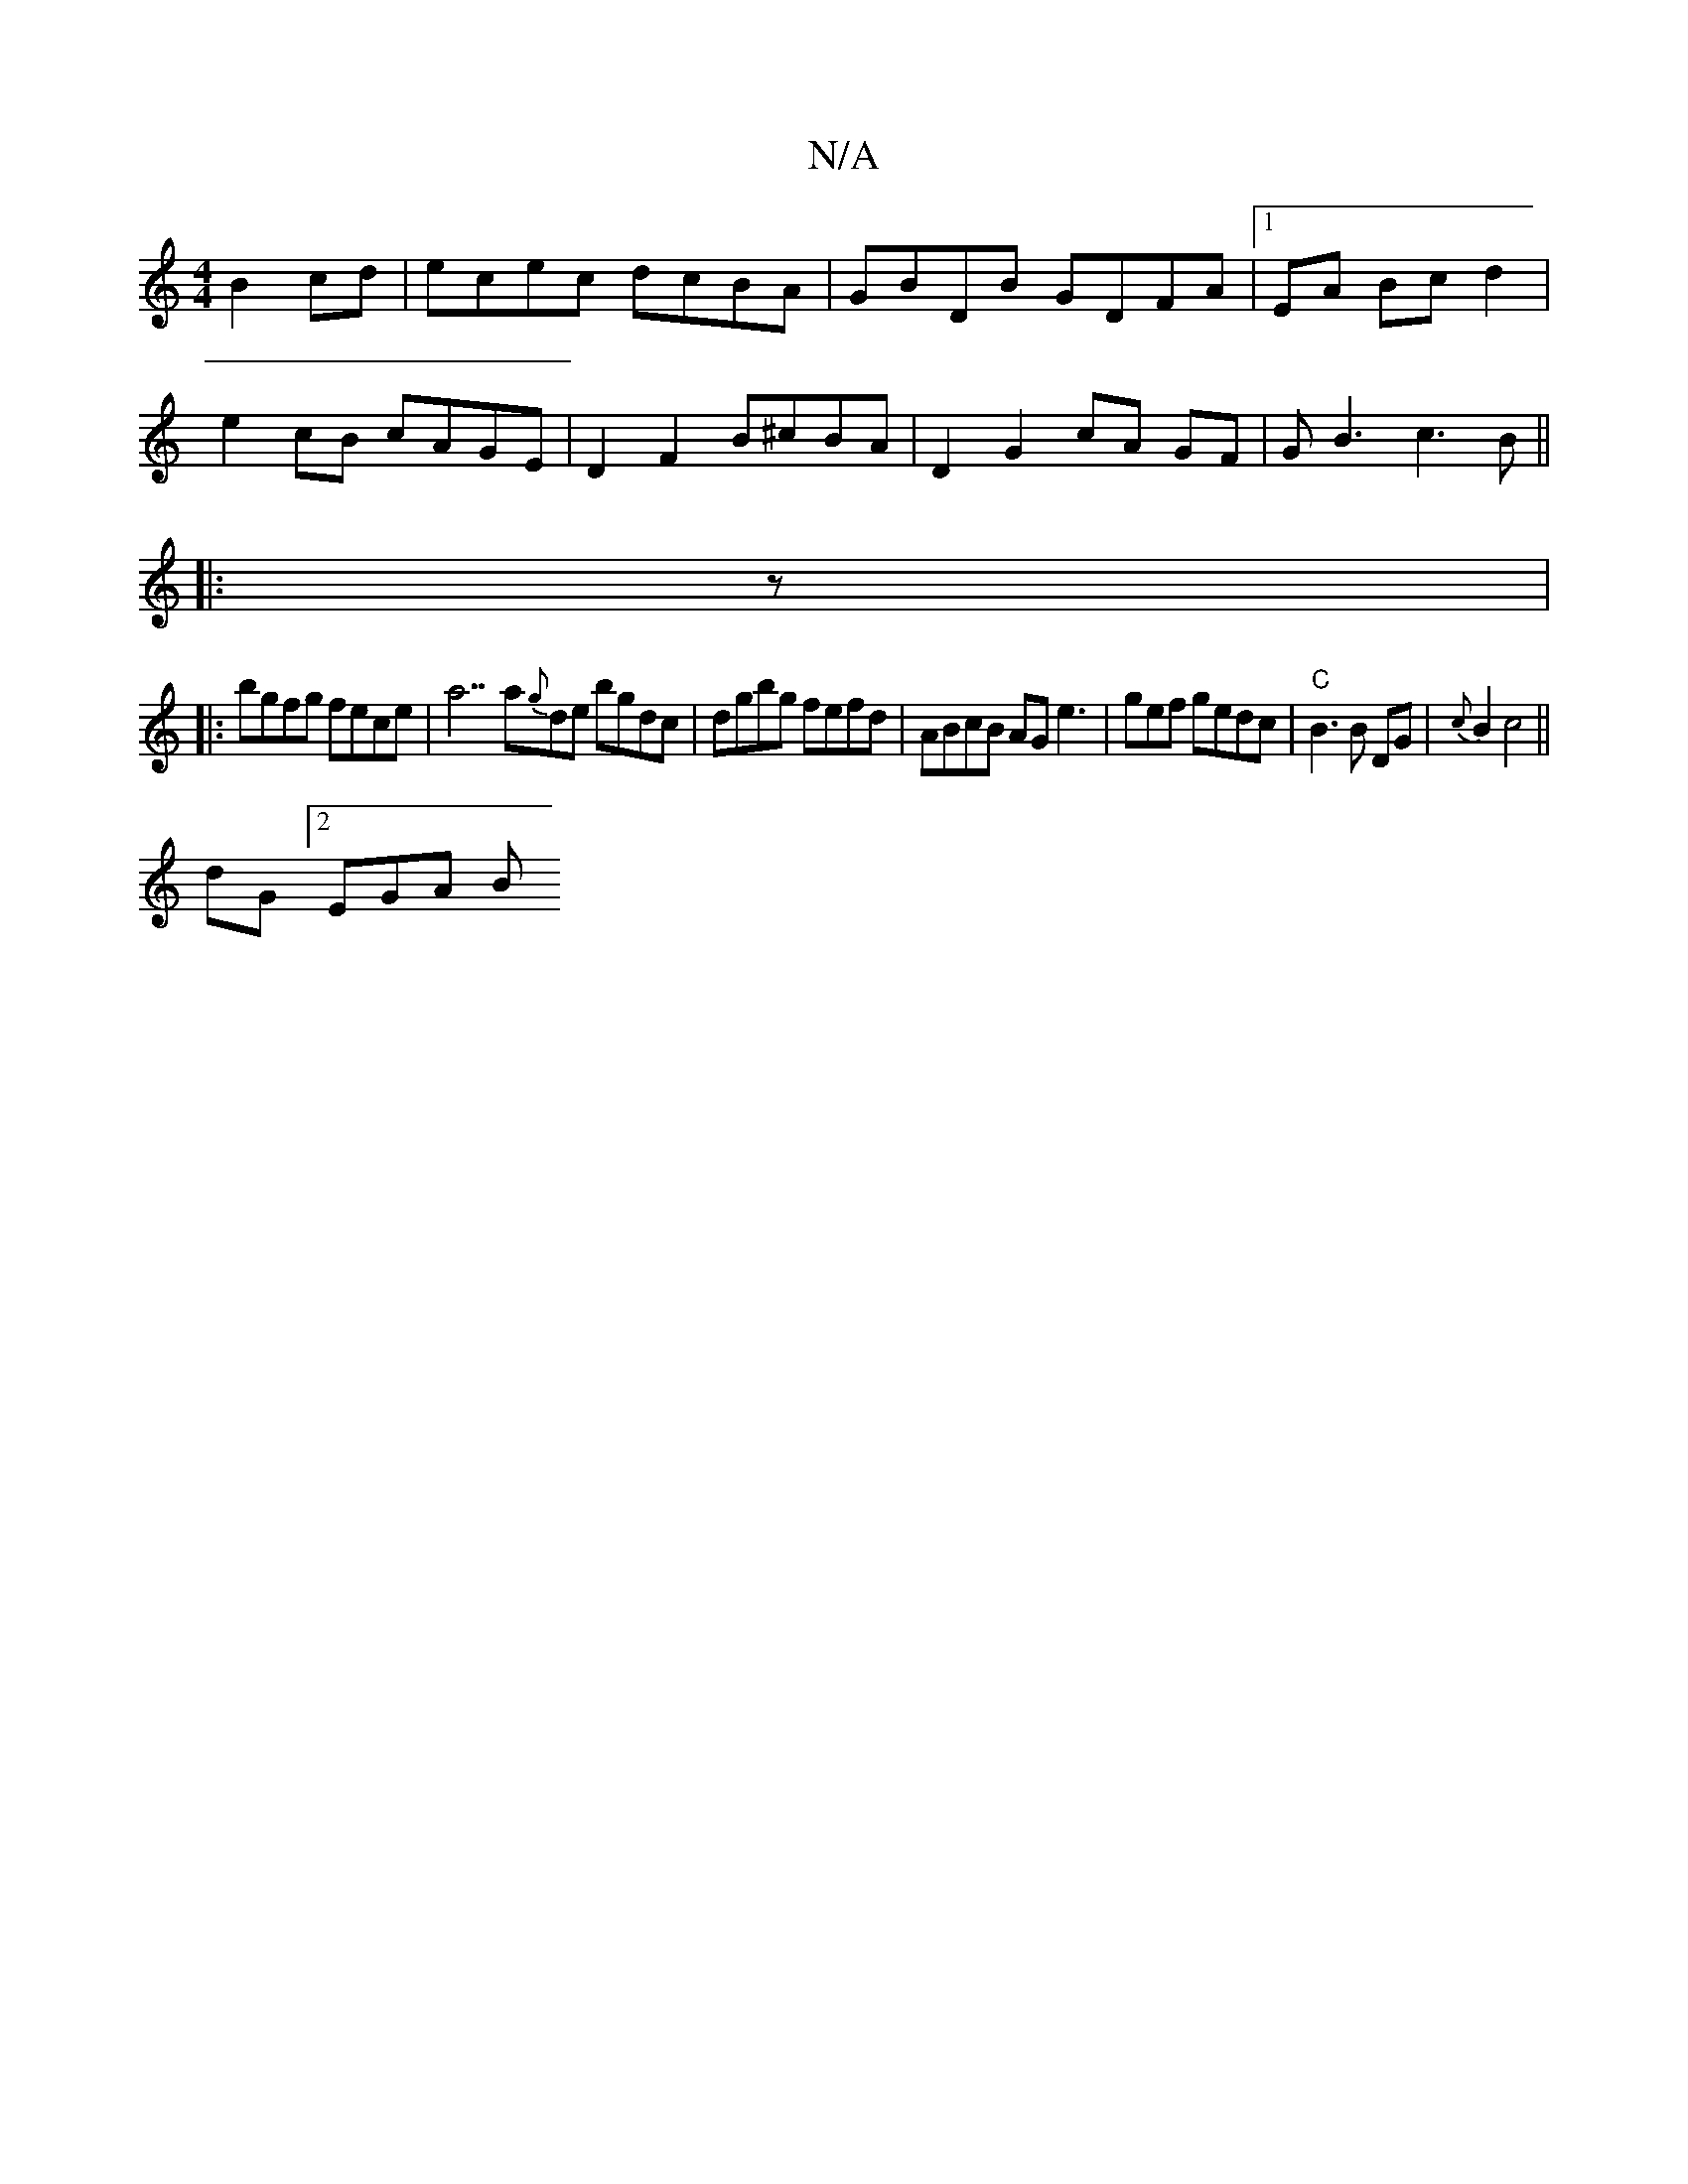 X:1
T:N/A
M:4/4
R:N/A
K:Cmajor
2 B2 cd | ecec dcBA | GBDB GDFA |[1 EA Bc d2 |
e2 cB cAGE | D2 F2 B^cBA | D2 G2 cA GF|GB3 c3B||
|: z |
|: bgfg fece|a7a{g}de bgdc | dgbg fefd|ABcB AG e3|gef gedc |"C" B3 B DG | {c}B2 c4 ||
dG [2 EGA B